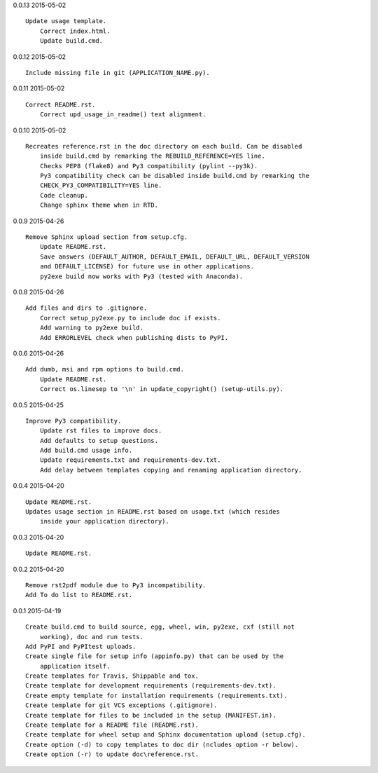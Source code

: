 0.0.13 2015-05-02 ::

    Update usage template.
	Correct index.html.
	Update build.cmd.

	
0.0.12 2015-05-02 ::

    Include missing file in git (APPLICATION_NAME.py).


0.0.11 2015-05-02 ::

    Correct README.rst.
	Correct upd_usage_in_readme() text alignment.

	
0.0.10 2015-05-02 ::

    Recreates reference.rst in the doc directory on each build. Can be disabled
	inside build.cmd by remarking the REBUILD_REFERENCE=YES line.
	Checks PEP8 (flake8) and Py3 compatibility (pylint --py3k).
	Py3 compatibility check can be disabled inside build.cmd by remarking the 
	CHECK_PY3_COMPATIBILITY=YES line.
	Code cleanup.
	Change sphinx theme when in RTD.

	
0.0.9 2015-04-26 ::

    Remove Sphinx upload section from setup.cfg.
	Update README.rst.
	Save answers (DEFAULT_AUTHOR, DEFAULT_EMAIL, DEFAULT_URL, DEFAULT_VERSION 
	and DEFAULT_LICENSE) for future use in other applications.
	py2exe build now works with Py3 (tested with Anaconda).

	
0.0.8 2015-04-26 ::

    Add files and dirs to .gitignore.
	Correct setup_py2exe.py to include doc if exists.
	Add warning to py2exe build.
	Add ERRORLEVEL check when publishing dists to PyPI.

	
0.0.6 2015-04-26 ::

    Add dumb, msi and rpm options to build.cmd.
	Update README.rst.
	Correct os.linesep to '\n' in update_copyright() (setup-utils.py).

	
0.0.5 2015-04-25 ::

    Improve Py3 compatibility.
	Update rst files to improve docs.
	Add defaults to setup questions.
	Add build.cmd usage info.
	Update requirements.txt and requirements-dev.txt.
	Add delay between templates copying and renaming application directory.

	
0.0.4 2015-04-20 ::

    Update README.rst.
    Updates usage section in README.rst based on usage.txt (which resides 
	inside your application directory).


0.0.3 2015-04-20 ::

    Update README.rst.


0.0.2 2015-04-20 ::

    Remove rst2pdf module due to Py3 incompatibility.
    Add To do list to README.rst.


0.0.1 2015-04-19 ::

    Create build.cmd to build source, egg, wheel, win, py2exe, cxf (still not 
	working), doc and run tests.
    Add PyPI and PyPItest uploads.
    Create single file for setup info (appinfo.py) that can be used by the 
	application itself.
    Create templates for Travis, Shippable and tox.
    Create template for development requirements (requirements-dev.txt).
    Create empty template for installation requirements (requirements.txt).
    Create template for git VCS exceptions (.gitignore).
    Create template for files to be included in the setup (MANIFEST.in).
    Create template for a README file (README.rst).
    Create template for wheel setup and Sphinx documentation upload (setup.cfg).
    Create option (-d) to copy templates to doc dir (ncludes option -r below).
    Create option (-r) to update doc\reference.rst.

